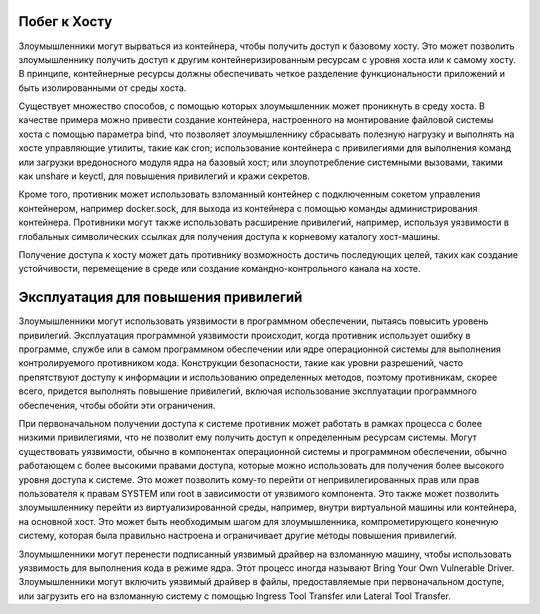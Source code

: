 





Побег к Хосту
----------------------------------------------------------------------------

Злоумышленники могут вырваться из контейнера, чтобы получить доступ к базовому хосту. Это может позволить злоумышленнику получить доступ к другим контейнеризированным ресурсам с уровня хоста или к самому хосту. В принципе, контейнерные ресурсы должны обеспечивать четкое разделение функциональности приложений и быть изолированными от среды хоста.

Существует множество способов, с помощью которых злоумышленник может проникнуть в среду хоста. В качестве примера можно привести создание контейнера, настроенного на монтирование файловой системы хоста с помощью параметра bind, что позволяет злоумышленнику сбрасывать полезную нагрузку и выполнять на хосте управляющие утилиты, такие как cron; использование контейнера с привилегиями для выполнения команд или загрузки вредоносного модуля ядра на базовый хост; или злоупотребление системными вызовами, такими как unshare и keyctl, для повышения привилегий и кражи секретов.

Кроме того, противник может использовать взломанный контейнер с подключенным сокетом управления контейнером, например docker.sock, для выхода из контейнера с помощью команды администрирования контейнера. Противники могут также использовать расширение привилегий, например, используя уязвимости в глобальных символических ссылках для получения доступа к корневому каталогу хост-машины.

Получение доступа к хосту может дать противнику возможность достичь последующих целей, таких как создание устойчивости, перемещение в среде или создание командно-контрольного канала на хосте.





Эксплуатация для повышения привилегий
----------------------------------------------------------------------------

Злоумышленники могут использовать уязвимости в программном обеспечении, пытаясь повысить уровень привилегий. Эксплуатация программной уязвимости происходит, когда противник использует ошибку в программе, службе или в самом программном обеспечении или ядре операционной системы для выполнения контролируемого противником кода. Конструкции безопасности, такие как уровни разрешений, часто препятствуют доступу к информации и использованию определенных методов, поэтому противникам, скорее всего, придется выполнять повышение привилегий, включая использование эксплуатации программного обеспечения, чтобы обойти эти ограничения.

При первоначальном получении доступа к системе противник может работать в рамках процесса с более низкими привилегиями, что не позволит ему получить доступ к определенным ресурсам системы. Могут существовать уязвимости, обычно в компонентах операционной системы и программном обеспечении, обычно работающем с более высокими правами доступа, которые можно использовать для получения более высокого уровня доступа к системе. Это может позволить кому-то перейти от непривилегированных прав или прав пользователя к правам SYSTEM или root в зависимости от уязвимого компонента. Это также может позволить злоумышленнику перейти из виртуализированной среды, например, внутри виртуальной машины или контейнера, на основной хост. Это может быть необходимым шагом для злоумышленника, компрометирующего конечную систему, которая была правильно настроена и ограничивает другие методы повышения привилегий.

Злоумышленники могут перенести подписанный уязвимый драйвер на взломанную машину, чтобы использовать уязвимость для выполнения кода в режиме ядра. Этот процесс иногда называют Bring Your Own Vulnerable Driver. Злоумышленники могут включить уязвимый драйвер в файлы, предоставляемые при первоначальном доступе, или загрузить его на взломанную систему с помощью Ingress Tool Transfer или Lateral Tool Transfer.